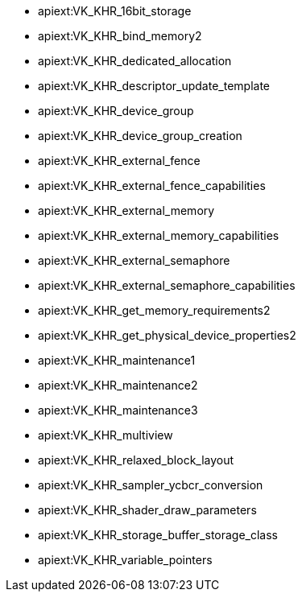 // Copyright 2021-2025 The Khronos Group Inc.
// SPDX-License-Identifier: CC-BY-4.0

// This is a simplified version of
// gen/meta/promoted_extensions_VK_VERSION_1_1.txt
// from the Vulkan repository spec build.
// The Vulkan SC spec build will not generate that file since none of the
// extensions promoted to 1.1 core are supported in SC.

  * apiext:VK_KHR_16bit_storage
  * apiext:VK_KHR_bind_memory2
  * apiext:VK_KHR_dedicated_allocation
  * apiext:VK_KHR_descriptor_update_template
  * apiext:VK_KHR_device_group
  * apiext:VK_KHR_device_group_creation
  * apiext:VK_KHR_external_fence
  * apiext:VK_KHR_external_fence_capabilities
  * apiext:VK_KHR_external_memory
  * apiext:VK_KHR_external_memory_capabilities
  * apiext:VK_KHR_external_semaphore
  * apiext:VK_KHR_external_semaphore_capabilities
  * apiext:VK_KHR_get_memory_requirements2
  * apiext:VK_KHR_get_physical_device_properties2
  * apiext:VK_KHR_maintenance1
  * apiext:VK_KHR_maintenance2
  * apiext:VK_KHR_maintenance3
  * apiext:VK_KHR_multiview
  * apiext:VK_KHR_relaxed_block_layout
  * apiext:VK_KHR_sampler_ycbcr_conversion
  * apiext:VK_KHR_shader_draw_parameters
  * apiext:VK_KHR_storage_buffer_storage_class
  * apiext:VK_KHR_variable_pointers
